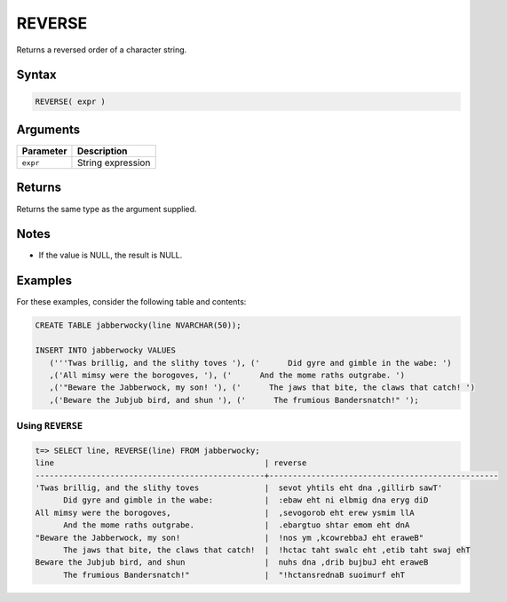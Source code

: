 .. _reverse:

**************************
REVERSE
**************************

Returns a reversed order of a character string.


Syntax
==========

.. code-block:: postgres

   REVERSE( expr )

Arguments
============

.. list-table:: 
   :widths: auto
   :header-rows: 1
   
   * - Parameter
     - Description
   * - ``expr``
     - String expression

Returns
============

Returns the same type as the argument supplied.

Notes
=======

.. * This function works on ``NVARCHAR`` strings only.

* If the value is NULL, the result is NULL.

Examples
===========

For these examples, consider the following table and contents:

.. code-block:: postgres

   CREATE TABLE jabberwocky(line NVARCHAR(50));

   INSERT INTO jabberwocky VALUES 
      ('''Twas brillig, and the slithy toves '), ('      Did gyre and gimble in the wabe: ')
      ,('All mimsy were the borogoves, '), ('      And the mome raths outgrabe. ')
      ,('"Beware the Jabberwock, my son! '), ('      The jaws that bite, the claws that catch! ')
      ,('Beware the Jubjub bird, and shun '), ('      The frumious Bandersnatch!" ');


Using ``REVERSE``
-------------------------------

.. code-block:: psql

   t=> SELECT line, REVERSE(line) FROM jabberwocky;
   line                                             | reverse                                         
   -------------------------------------------------+-------------------------------------------------
   'Twas brillig, and the slithy toves              |  sevot yhtils eht dna ,gillirb sawT'            
         Did gyre and gimble in the wabe:           |  :ebaw eht ni elbmig dna eryg diD               
   All mimsy were the borogoves,                    |  ,sevogorob eht erew ysmim llA                  
         And the mome raths outgrabe.               |  .ebargtuo shtar emom eht dnA                   
   "Beware the Jabberwock, my son!                  |  !nos ym ,kcowrebbaJ eht eraweB"                
         The jaws that bite, the claws that catch!  |  !hctac taht swalc eht ,etib taht swaj ehT      
   Beware the Jubjub bird, and shun                 |  nuhs dna ,drib bujbuJ eht eraweB               
         The frumious Bandersnatch!"                |  "!hctansrednaB suoimurf ehT                    

